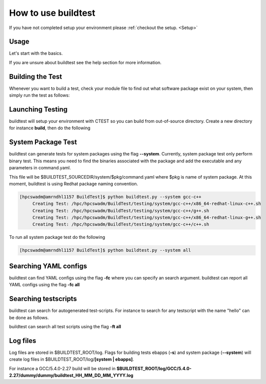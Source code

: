.. _How_to_use_BuildTest:



How to use buildtest
====================

If you have not completed setup your environment please :ref:`checkout the  setup. <Setup>`


Usage
-----

Let's start with the basics. 

If you are unsure about buildtest see the help section for more information.

.. program-output:: cat scripts/How_to_use_buildtest/buildtest-help.txt

Building the Test
-----------------

Whenever you want to build a test, check your module file to find out what software package
exist on your system, then simply run the test as follows:

.. program-output:: cat scripts/How_to_use_buildtest/example-GCC-5.4.0-2.27.txt

Launching Testing 
-----------------
buildtest will setup your environment with CTEST so you can build from out-of-source directory.
Create a new directory for instance **build**, then do the following

.. program-output:: cat scripts/How_to_use_buildtest/test-GCC-5.4.0-2.27.txt


System Package Test
-------------------

buildtest can generate tests for system packages using the flag **--system**. Currently, system package 
test only perform binary test. This means you need to find the binaries associated with the package and
add the executable and any parameters in command.yaml.

This file will be $BUILDTEST_SOURCEDIR/system/$pkg/command.yaml where $pkg is name of system package.
At this moment, buildtest is using Redhat package naming convention.


.. code::

   [hpcswadm@amrndhl1157 BuildTest]$ python buildtest.py --system gcc-c++
        Creating Test: /hpc/hpcswadm/BuildTest/testing/system/gcc-c++/x86_64-redhat-linux-c++.sh
        Creating Test: /hpc/hpcswadm/BuildTest/testing/system/gcc-c++/g++.sh
        Creating Test: /hpc/hpcswadm/BuildTest/testing/system/gcc-c++/x86_64-redhat-linux-g++.sh
        Creating Test: /hpc/hpcswadm/BuildTest/testing/system/gcc-c++/c++.sh

To run all system package test do the following

.. code::

   [hpcswadm@amrndhl1157 BuildTest]$ python buildtest.py --system all


Searching YAML configs
----------------------

buildtest can find YAML configs using the flag **-fc** where you can specify an search argument. buildtest
can report all YAML configs using the flag **-fc all**

.. program-output:: cat scripts/How_to_use_buildtest/list-hello-yamlconfigs.txt

Searching testscripts
----------------------

buildtest can search for autogenerated test-scripts. For instance to search for any testscript with the name "hello" 
can be done as follows.

.. program-output:: cat scripts/How_to_use_buildtest/list-hello-testscripts.txt

buildtest can search all test scripts using the flag **-ft all**


Log files
---------

Log files are stored in $BUILDTEST_ROOT/log. Flags for building tests ebapps (**-s**) and system package (**--system**) will 
create log files in $BUILDTEST_ROOT/log/**[system | ebapps]**. 

For instance a GCC/5.4.0-2.27 build will be stored in **$BUILDTEST_ROOT/log/GCC/5.4.0-2.27/dummy/dummy/buildtest_HH_MM_DD_MM_YYYY.log**

 
